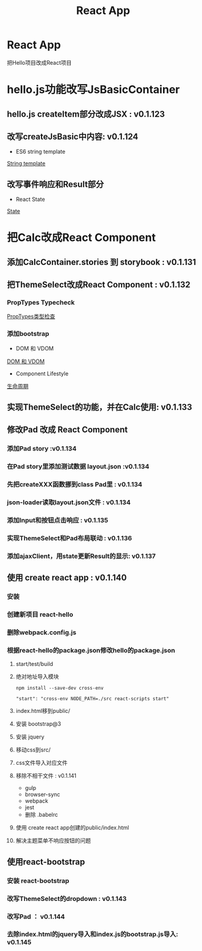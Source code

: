 #+Title: React App

#+OPTIONS: reveal_center:t reveal_progress:t reveal_history:nil reveal_control:t
#+OPTIONS: reveal_rolling_links:t reveal_keyboard:t reveal_overview:t num:nil
#+OPTIONS: reveal_width:1200 reveal_height:800
#+OPTIONS: toc:1
#+OPTIONS: ^:nil
#+REVEAL_MARGIN: 0.1
#+REVEAL_MIN_SCALE: 0.5
#+REVEAL_MAX_SCALE: 2.5
#+REVEAL_TRANS: cube
#+REVEAL_THEME: moon
#+REVEAL_HLEVEL: 1
#+REVEAL_HEAD_PREAMBLE: <meta name="description" content="ReactApp">
#+REVEAL_POSTAMBLE: <p> Created by wuwei. </p>
#+REVEAL_PLUGINS: (markdown notes)

* React App
 把Hello项目改成React项目

* hello.js功能改写JsBasicContainer
** hello.js createItem部分改成JSX : v0.1.123
** 改写createJsBasic中内容: v0.1.124 
    - ES6 string template
    [[./JavaScript高级.org::*String template][String template]]

** 改写事件响应和Result部分
    - React State
    [[./React.org::State][State]]

* 把Calc改成React Component
** 添加CalcContainer.stories 到 storybook : v0.1.131 
** 把ThemeSelect改成React Component : v0.1.132
*** PropTypes Typecheck
   [[./React.org::*PropTypes类型检查][PropTypes类型检查]]
   
*** 添加bootstrap
   - DOM 和 VDOM
   [[./JavaScript高级.org::*DOM 和 VDOM][DOM 和 VDOM]]

   - Component Lifestyle
   [[./React.org::*生命周期][生命周期]]
** 实现ThemeSelect的功能，并在Calc使用: v0.1.133
** 修改Pad 改成 React Component
*** 添加Pad story                       :v0.1.134
*** 在Pad story里添加测试数据 layout.json :v0.1.134
*** 先把createXXX函数挪到class Pad里 : v0.1.134
*** json-loader读取layout.json文件  : v0.1.134
*** 添加Input和按钮点击响应          : v0.1.135
*** 实现ThemeSelect和Pad布局联动    : v0.1.136
*** 添加ajaxClient，用state更新Result的显示: v0.1.137
** 使用 create react app : v0.1.140 
*** 安装
*** 创建新项目 react-hello
*** 删除webpack.config.js
*** 根据react-hello的package.json修改hello的package.json
**** start/test/build
**** 绝对地址导入模块

#+BEGIN_SRC :javascript
   npm install --save-dev cross-env
#+END_SRC

#+BEGIN_SRC :javascript
  "start": "cross-env NODE_PATH=./src react-scripts start"
#+END_SRC
**** index.html移到public/
**** 安装 bootstrap@3
**** 安装 jquery
**** 移动css到src/
**** css文件导入对应文件
**** 移除不相干文件 : v0.1.141
  - gulp
  - browser-sync
  - webpack
  - jest
  - 删除 .babelrc
**** 使用 create react app创建的public/index.html
**** 解决主题菜单不响应按钮的问题
** 使用react-bootstrap
*** 安装 react-bootstrap
*** 改写ThemeSelect的dropdown : v0.1.143
*** 改写Pad ： v0.1.144
*** 去除index.html的jquery导入和index.js的bootstrap.js导入: v0.1.145
